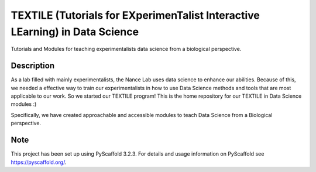 =======
TEXTILE (Tutorials for EXperimenTalist Interactive LEarning) in Data Science
=======

Tutorials and Modules for teaching experimentalists data science from a
biological perspective.



Description
===========

As a lab filled with mainly experimentalists, the Nance Lab uses data science
to enhance our abilities. Because of this, we needed a effective way to train
our experimentalists in how to use Data Science methods and tools that are most
applicable to our work. So we started our TEXTILE program! This is the home
repository for our TEXTILE in Data Science modules :)

Specifically, we have created approachable and accessible modules to teach Data
Science from a Biological perspective.


Note
====

This project has been set up using PyScaffold 3.2.3. For details and usage
information on PyScaffold see https://pyscaffold.org/.
